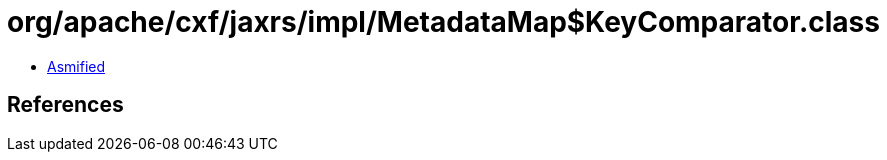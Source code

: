 = org/apache/cxf/jaxrs/impl/MetadataMap$KeyComparator.class

 - link:MetadataMap$KeyComparator-asmified.java[Asmified]

== References

